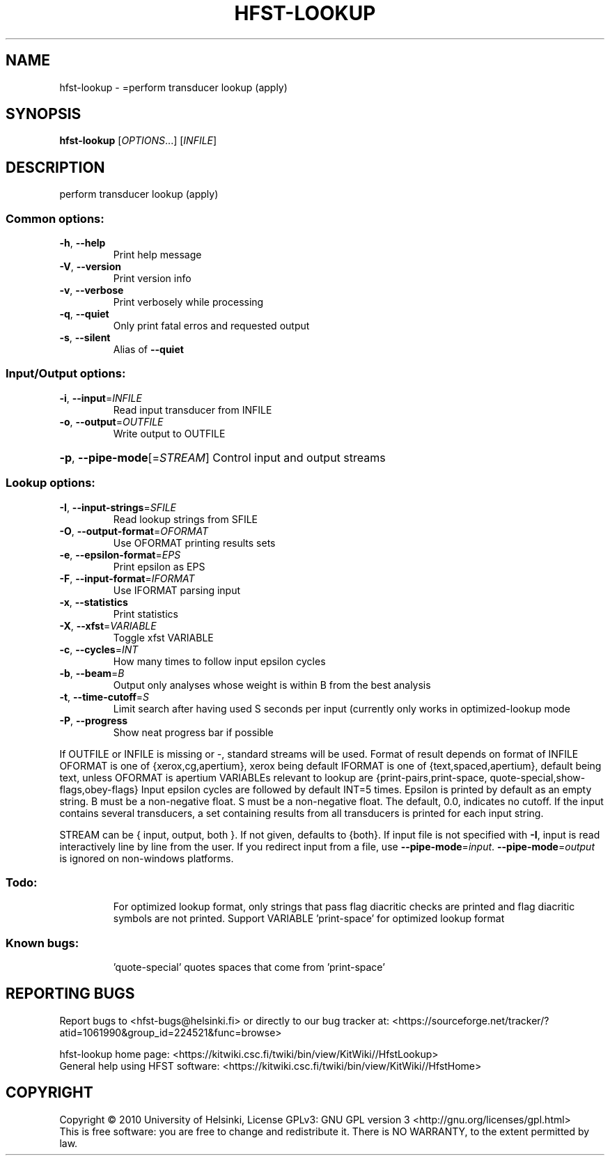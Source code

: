 .\" DO NOT MODIFY THIS FILE!  It was generated by help2man 1.40.4.
.TH HFST-LOOKUP "1" "December 2015" "HFST" "User Commands"
.SH NAME
hfst-lookup \- =perform transducer lookup (apply)
.SH SYNOPSIS
.B hfst-lookup
[\fIOPTIONS\fR...] [\fIINFILE\fR]
.SH DESCRIPTION
perform transducer lookup (apply)
.SS "Common options:"
.TP
\fB\-h\fR, \fB\-\-help\fR
Print help message
.TP
\fB\-V\fR, \fB\-\-version\fR
Print version info
.TP
\fB\-v\fR, \fB\-\-verbose\fR
Print verbosely while processing
.TP
\fB\-q\fR, \fB\-\-quiet\fR
Only print fatal erros and requested output
.TP
\fB\-s\fR, \fB\-\-silent\fR
Alias of \fB\-\-quiet\fR
.SS "Input/Output options:"
.TP
\fB\-i\fR, \fB\-\-input\fR=\fIINFILE\fR
Read input transducer from INFILE
.TP
\fB\-o\fR, \fB\-\-output\fR=\fIOUTFILE\fR
Write output to OUTFILE
.HP
\fB\-p\fR, \fB\-\-pipe\-mode\fR[=\fISTREAM\fR] Control input and output streams
.SS "Lookup options:"
.TP
\fB\-I\fR, \fB\-\-input\-strings\fR=\fISFILE\fR
Read lookup strings from SFILE
.TP
\fB\-O\fR, \fB\-\-output\-format\fR=\fIOFORMAT\fR
Use OFORMAT printing results sets
.TP
\fB\-e\fR, \fB\-\-epsilon\-format\fR=\fIEPS\fR
Print epsilon as EPS
.TP
\fB\-F\fR, \fB\-\-input\-format\fR=\fIIFORMAT\fR
Use IFORMAT parsing input
.TP
\fB\-x\fR, \fB\-\-statistics\fR
Print statistics
.TP
\fB\-X\fR, \fB\-\-xfst\fR=\fIVARIABLE\fR
Toggle xfst VARIABLE
.TP
\fB\-c\fR, \fB\-\-cycles\fR=\fIINT\fR
How many times to follow input epsilon cycles
.TP
\fB\-b\fR, \fB\-\-beam\fR=\fIB\fR
Output only analyses whose weight is within B from
the best analysis
.TP
\fB\-t\fR, \fB\-\-time\-cutoff\fR=\fIS\fR
Limit search after having used S seconds per input
(currently only works in optimized\-lookup mode
.TP
\fB\-P\fR, \fB\-\-progress\fR
Show neat progress bar if possible
.PP
If OUTFILE or INFILE is missing or \-, standard streams will be used.
Format of result depends on format of INFILE
OFORMAT is one of {xerox,cg,apertium}, xerox being default
IFORMAT is one of {text,spaced,apertium}, default being text,
unless OFORMAT is apertium
VARIABLEs relevant to lookup are {print\-pairs,print\-space,
quote\-special,show\-flags,obey\-flags}
Input epsilon cycles are followed by default INT=5 times.
Epsilon is printed by default as an empty string.
B must be a non\-negative float.
S must be a non\-negative float. The default, 0.0, indicates no cutoff.
If the input contains several transducers, a set containing
results from all transducers is printed for each input string.
.PP
STREAM can be { input, output, both }. If not given, defaults to {both}.
If input file is not specified with \fB\-I\fR, input is read interactively line by
line from the user. If you redirect input from a file, use \fB\-\-pipe\-mode\fR=\fIinput\fR.
\fB\-\-pipe\-mode\fR=\fIoutput\fR is ignored on non\-windows platforms.
.SS "Todo:"
.IP
For optimized lookup format, only strings that pass flag diacritic checks
are printed and flag diacritic symbols are not printed.
Support VARIABLE 'print\-space' for optimized lookup format
.SS "Known bugs:"
.IP
\&'quote\-special' quotes spaces that come from 'print\-space'
.SH "REPORTING BUGS"
Report bugs to <hfst\-bugs@helsinki.fi> or directly to our bug tracker at:
<https://sourceforge.net/tracker/?atid=1061990&group_id=224521&func=browse>
.PP
hfst\-lookup home page:
<https://kitwiki.csc.fi/twiki/bin/view/KitWiki//HfstLookup>
.br
General help using HFST software:
<https://kitwiki.csc.fi/twiki/bin/view/KitWiki//HfstHome>
.SH COPYRIGHT
Copyright \(co 2010 University of Helsinki,
License GPLv3: GNU GPL version 3 <http://gnu.org/licenses/gpl.html>
.br
This is free software: you are free to change and redistribute it.
There is NO WARRANTY, to the extent permitted by law.
